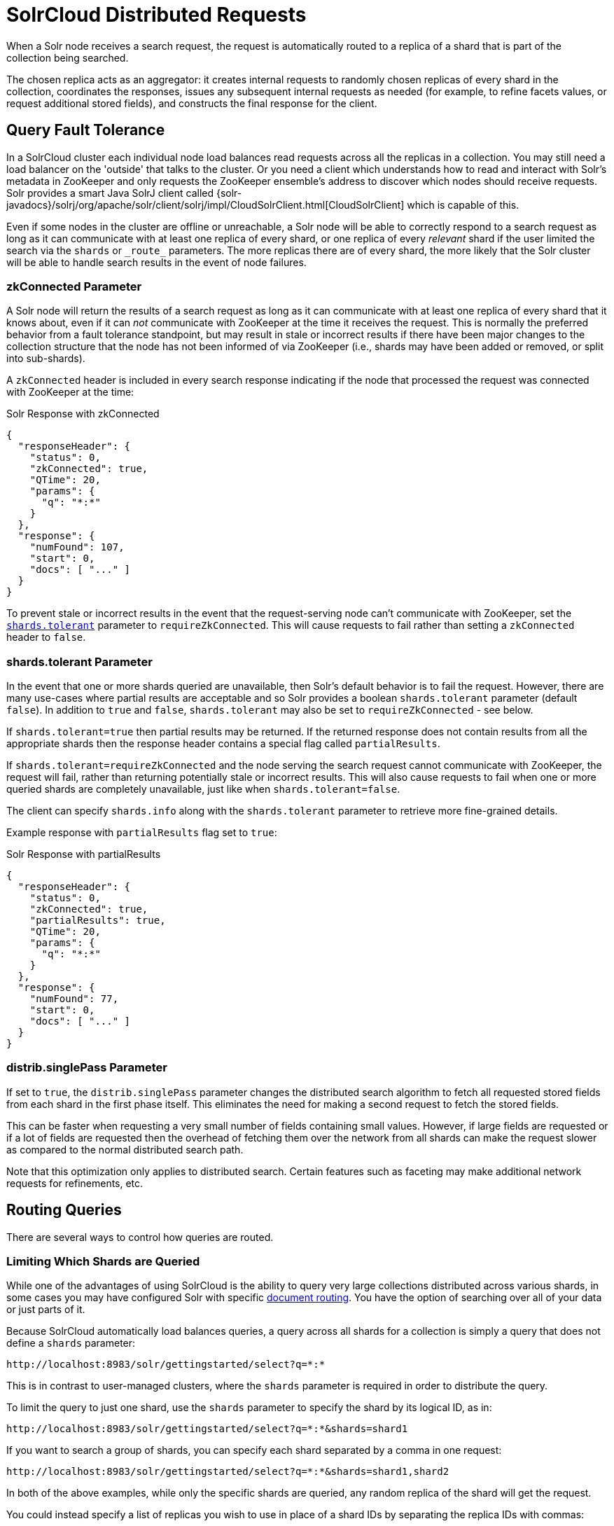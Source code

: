 = SolrCloud Distributed Requests
// Licensed to the Apache Software Foundation (ASF) under one
// or more contributor license agreements.  See the NOTICE file
// distributed with this work for additional information
// regarding copyright ownership.  The ASF licenses this file
// to you under the Apache License, Version 2.0 (the
// "License"); you may not use this file except in compliance
// with the License.  You may obtain a copy of the License at
//
//   http://www.apache.org/licenses/LICENSE-2.0
//
// Unless required by applicable law or agreed to in writing,
// software distributed under the License is distributed on an
// "AS IS" BASIS, WITHOUT WARRANTIES OR CONDITIONS OF ANY
// KIND, either express or implied.  See the License for the
// specific language governing permissions and limitations
// under the License.

When a Solr node receives a search request, the request is automatically routed to a replica of a shard that is part of the collection being searched.

The chosen replica acts as an aggregator: it creates internal requests to randomly chosen replicas of every shard in the collection, coordinates the responses, issues any subsequent internal requests as needed (for example, to refine facets values, or request additional stored fields), and constructs the final response for the client.

== Query Fault Tolerance

In a SolrCloud cluster each individual node load balances read requests across all the replicas in a collection.
You may still need a load balancer on the 'outside' that talks to the cluster.
Or you need a client which understands how to read and interact with Solr's metadata in ZooKeeper and only requests the ZooKeeper ensemble's address to discover which nodes should receive requests.
Solr provides a smart Java SolrJ client called {solr-javadocs}/solrj/org/apache/solr/client/solrj/impl/CloudSolrClient.html[CloudSolrClient] which is capable of this.

Even if some nodes in the cluster are offline or unreachable, a Solr node will be able to correctly respond to a search request as long as it can communicate with at least one replica of every shard, or one replica of every _relevant_ shard if the user limited the search via the `shards` or `\_route_` parameters.
The more replicas there are of every shard, the more likely that the Solr cluster will be able to handle search results in the event of node failures.

=== zkConnected Parameter

A Solr node will return the results of a search request as long as it can communicate with at least one replica of every shard that it knows about, even if it can _not_ communicate with ZooKeeper at the time it receives the request.
This is normally the preferred behavior from a fault tolerance standpoint, but may result in stale or incorrect results if there have been major changes to the collection structure that the node has not been informed of via ZooKeeper (i.e., shards may have been added or removed, or split into sub-shards).

A `zkConnected` header is included in every search response indicating if the node that processed the request was connected with ZooKeeper at the time:

.Solr Response with zkConnected
[source,json]
----
{
  "responseHeader": {
    "status": 0,
    "zkConnected": true,
    "QTime": 20,
    "params": {
      "q": "*:*"
    }
  },
  "response": {
    "numFound": 107,
    "start": 0,
    "docs": [ "..." ]
  }
}
----

To prevent stale or incorrect results in the event that the request-serving node can't communicate with ZooKeeper, set the <<shards-tolerant-parameter,`shards.tolerant`>> parameter to `requireZkConnected`.
This will cause requests to fail rather than setting a `zkConnected` header to `false`.

=== shards.tolerant Parameter

In the event that one or more shards queried are unavailable, then Solr's default behavior is to fail the request.
However, there are many use-cases where partial results are acceptable and so Solr provides a boolean `shards.tolerant` parameter (default `false`).
In addition to `true` and `false`, `shards.tolerant` may also be set to `requireZkConnected` - see below.

If `shards.tolerant=true` then partial results may be returned.
If the returned response does not contain results from all the appropriate shards then the response header contains a special flag called `partialResults`.

If `shards.tolerant=requireZkConnected` and the node serving the search request cannot communicate with ZooKeeper, the request will fail, rather than returning potentially stale or incorrect results.
This will also cause requests to fail when one or more queried shards are completely unavailable, just like when `shards.tolerant=false`.

// TODO: add section on shards.info with examples
The client can specify `shards.info` along with the `shards.tolerant` parameter to retrieve more fine-grained details.

Example response with `partialResults` flag set to `true`:

.Solr Response with partialResults
[source,json]
----
{
  "responseHeader": {
    "status": 0,
    "zkConnected": true,
    "partialResults": true,
    "QTime": 20,
    "params": {
      "q": "*:*"
    }
  },
  "response": {
    "numFound": 77,
    "start": 0,
    "docs": [ "..." ]
  }
}
----

=== distrib.singlePass Parameter

If set to `true`, the `distrib.singlePass` parameter changes the distributed search algorithm to fetch all requested stored fields from each shard in the first phase itself.
This eliminates the need for making a second request to fetch the stored fields.

This can be faster when requesting a very small number of fields containing small values.
However, if large fields are requested or if a lot of fields are requested then the overhead of fetching them over the network from all shards can make the request slower as compared to the normal distributed search path.

Note that this optimization only applies to distributed search.
Certain features such as faceting may make additional network requests for refinements, etc.

== Routing Queries

There are several ways to control how queries are routed.

=== Limiting Which Shards are Queried

While one of the advantages of using SolrCloud is the ability to query very large collections distributed across various shards, in some cases you may have configured Solr with specific xref:solrcloud-shards-indexing.adoc#document-routing[document routing].
You have the option of searching over all of your data or just parts of it.

Because SolrCloud automatically load balances queries, a query across all shards for a collection is simply a query that does not define a `shards` parameter:

[source,text]
----
http://localhost:8983/solr/gettingstarted/select?q=*:*
----

This is in contrast to user-managed clusters, where the `shards` parameter is required in order to distribute the query.

To limit the query to just one shard, use the `shards` parameter to specify the shard by its logical ID, as in:

[source,text]
----
http://localhost:8983/solr/gettingstarted/select?q=*:*&shards=shard1
----

If you want to search a group of shards, you can specify each shard separated by a comma in one request:

[source,text]
----
http://localhost:8983/solr/gettingstarted/select?q=*:*&shards=shard1,shard2
----

In both of the above examples, while only the specific shards are queried, any random replica of the shard will get the request.

You could instead specify a list of replicas you wish to use in place of a shard IDs by separating the replica IDs with commas:

[source,text]
----
http://localhost:8983/solr/gettingstarted/select?q=*:*&shards=localhost:7574/solr/gettingstarted,localhost:8983/solr/gettingstarted
----

Or you can specify a list of replicas to choose from for a single shard (for load balancing purposes) by using the pipe symbol (|) between different replica IDs:

[source,text]
----
http://localhost:8983/solr/gettingstarted/select?q=*:*&shards=localhost:7574/solr/gettingstarted|localhost:7500/solr/gettingstarted
----

Finally, you can specify a list of shards (separated by commas) each defined by a list of replicas (separated by pipes).

In the following example, 2 shards are queried, the first being a random replica from shard1, the second being a random replica from the explicit pipe delimited list:

[source,text]
----
http://localhost:8983/solr/gettingstarted/select?q=*:*&shards=shard1,localhost:7574/solr/gettingstarted|localhost:7500/solr/gettingstarted
----

=== shards.preference Parameter

Solr allows you to pass an optional string parameter named `shards.preference` to indicate that a distributed query should sort the available replicas in the given order of precedence within each shard.

The syntax is: `shards.preference=_property_:__value__`.
The order of the properties and the values are significant: the first one is the primary sort, the second is secondary, etc.

IMPORTANT: `shards.preference` is supported for single shard scenarios only when using the SolrJ clients.
Queries that do not use the SolrJ client cannot use `shards.preference` in single shard collections.

The properties that can be specified are as follows:

`replica.type`::
One or more replica types that are preferred.
Any combination of `PULL`, `TLOG` and `NRT` is allowed.

`replica.location`::
One or more replica locations that are preferred.
+
A location starts with `http://hostname:port`.
Matching is done for the given string as a prefix, so it's possible to e.g., leave out the port.
+
A special value `local` may be used to denote any local replica running on the same Solr instance as the one handling the query.
This is useful when a query requests many fields or large fields to be returned per document because it avoids moving large amounts of data over the network when it is available locally.
In addition, this feature can be useful for minimizing the impact of a problematic replica with degraded performance, as it reduces the likelihood that the degraded replica will be hit by other healthy replicas.
+
The value of `replica.location:local` diminishes as the number of shards (that have no locally-available replicas) in a collection increases because the query controller will have to direct the query to non-local replicas for most of the shards.
+
In other words, this feature is mostly useful for optimizing queries directed towards collections with a small number of shards and many replicas.
+
Also, this option should only be used if you are load balancing requests across all nodes that host replicas for the collection you are querying, as Solr's `CloudSolrClient` will do.
If not load-balancing, this feature can introduce a hotspot in the cluster since queries won't be evenly distributed across the cluster.

`replica.base`::
Applied after sorting by inherent replica attributes, this property defines a fallback ordering among sets of preference-equivalent replicas; if specified, only one value may be specified for this property, and it must be specified last.
+
`random`, the default, randomly shuffles replicas for each request.
This distributes requests evenly, but can result in sub-optimal cache usage for shards with replication factor > 1.
+
`stable:dividend:_paramName_` parses an integer from the value associated with the given parameter name; this integer is used as the dividend (mod equivalent replica count) to determine (via list rotation) order of preference among equivalent replicas.
+
`stable[:hash[:_paramName_]]` the string value associated with the given parameter name is hashed to a dividend that is used to determine replica preference order (analogous to the explicit `dividend` property above); `_paramName_` defaults to `q` if not specified, providing stable routing keyed to the string value of the "main query".
Note that this may be inappropriate for some use cases (e.g., static main queries that leverage parameter substitution)

`replica.leader`::
Prefer replicas based on their leader status, set to either `true` or `false`.
+
Consider a shard with two `TLOG` replicas and four `PULL` replicas (six replicas in total, one of which is the leader).
With `shards.preference=replica.leader:false`, 5 out of 6 replicas will be preferred.
Contrast this with `shards.preference=replica.type:PULL` where only 4 of 6 replicas will be preferred.
+
Note that the non-leader `TLOG` replica behaves like a `PULL` replica from a search perspective; it pulls index updates from the leader just like a `PULL` replica and does not perform soft-commits.
The difference is that the non-leader `TLOG` replica also captures updates in its TLOG, so that it is a candidate to replace the current leader if it is lost.

`node.sysprop`::
Query will be routed to nodes with same defined system properties as the current one.
For example, if you start Solr nodes on different racks, you'll want to identify those nodes by a xref:configuration-guide:property-substitution.adoc#jvm-system-properties[system property] (e.g., `-Drack=rack1`).
Then, queries can contain `shards.preference=node.sysprop:sysprop.rack`, to make sure you always hit shards with the same value of `rack`.

*Examples*:

* Prefer stable routing (keyed to client "sessionId" parameter) among otherwise equivalent replicas:
+
[source,text]
shards.preference=replica.base:stable:hash:sessionId&sessionId=abc123

* Prefer PULL replicas:
+
[source,text]
shards.preference=replica.type:PULL

* Prefer PULL replicas, or TLOG replicas if PULL replicas are not available:
+
[source,text]
shards.preference=replica.type:PULL,replica.type:TLOG

* Prefer any local replicas:
+
[source,text]
shards.preference=replica.location:local

* Prefer any replicas on a host called "server1" with "server2" as the secondary option:
+
[source,text]
shards.preference=replica.location:http://server1,replica.location:http://server2

* Prefer PULL replicas if available, otherwise TLOG replicas, and local replicas among those:
+
[source,text]
shards.preference=replica.type:PULL,replica.type:TLOG,replica.location:local

* Prefer local replicas, and among them PULL replicas when available, otherwise TLOG replicas:
+
[source,text]
shards.preference=replica.location:local,replica.type:PULL,replica.type:TLOG

* Prefer any replica that is not a leader:
+
[source,text]
shards.preference=replica.leader:false

Note that if you provide these parameters in a query string, they need to be properly URL-encoded.

=== collection Parameter

The `collection` parameter allows you to specify a collection or a number of collections on which the query should be executed.
This allows you to query multiple collections at once and the features of Solr which work in a distributed manner will work across collections.

[source,plain]
----
http://localhost:8983/solr/collection1/select?collection=collection1,collection2,collection3
----

=== \_route_ Parameter

The `\_route_` parameter can be used to specify a route key which is used to figure out the corresponding shards.
For example, if you have a document with a unique key "user1!123", then specifying the route key as "_route_=user1!" (notice the trailing '!' character) will route the request to the shard which hosts that user.
You can specify multiple route keys separated by comma.
This parameter can be leveraged when we have shard data by users.
See xref:solrcloud-shards-indexing.adoc#document-routing[Document Routing] for more information

[source,plain]
----
http://localhost:8983/solr/collection1/select?q=*:*&_route_=user1!
http://localhost:8983/solr/collection1/select?q=*:*&_route_=user1!,user2!
----

== Near Real Time (NRT) Use Cases

Near Real Time (NRT) search means that documents are available for search soon after being indexed.
NRT searching is one of the main features of SolrCloud and is rarely attempted in user-managed clusters or single-node installations.

Document durability and searchability are controlled by `commits`.
The "Near" in "Near Real Time" is configurable to meet the needs of your application.
Commits are either "hard" or "soft" and can be issued by a client (say SolrJ), via a REST call or configured to occur automatically in `solrconfig.xml`.
The recommendation usually gives is to configure your commit strategy in `solrconfig.xml` (see below) and avoid issuing commits externally.

Typically in NRT applications, hard commits are configured with `openSearcher=false`, and soft commits are configured to make documents visible for search.

When a commit occurs, various background tasks are initiated, segment merging for example.
These background tasks do not block additional updates to the index nor do they delay the availability of the documents for search.

When configuring for NRT, pay special attention to cache and autowarm settings as they can have a significant impact on NRT performance.
For extremely short autoCommit intervals, consider disabling caching and autowarming completely.

== Configuring the ShardHandlerFactory

Administrators who want fine-grained control over the concurrency and thread-pooling used in performing distributed-search may define a `shardHandlerFactory` in their SearchHandler configuration.
The default configuration, `HttpShardHandlerFactory`, favors throughput over latency.
An alternate implementation, `ParallelShardHandlerFactory`, is also available and may be preferable for collections with many shards.

With either implementation, a number of other `shardHandlerFactory` settings (thread-pool sizes, network timeouts, etc.) are available to administrators who wish to further tune distributed-search behavior.
See the xref:configuration-guide:configuring-solr-xml.adoc#the-shardhandlerfactory-element[ShardHandler documentation here] for more details.

[[distributedidf]]
== Distributed Inverse Document Frequency (IDF)

Document and term statistics are needed in order to calculate relevancy.
In a distributed system, these statistics can vary from node to node, introducing bias or inaccuracies into scoring calculations.

Solr stores the document and term statistics in a cache called the `statsCache`.
There are four implementations out of the box when it comes to document statistics calculation:

* `LocalStatsCache`: This uses only local term and document statistics to compute relevance.
In cases with uniform term distribution across shards, this works reasonably well.
This option is the default if no `<statsCache>` is configured.

* `ExactStatsCache`: This implementation uses global values (across the collection) for document frequency.
It's recommended to choose this option if precise scoring across nodes is important for your implementation.

* `ExactSharedStatsCache`: This is like the `ExactStatsCache` in its functionality but the global stats are reused for subsequent requests with the same terms.

* `LRUStatsCache`: This implementation uses a least-recently-used cache to hold global stats, which are shared between requests.

The implementation can be selected by setting `<statsCache>` in `solrconfig.xml`.
For example, the following line makes Solr use the `ExactStatsCache` implementation:

[source,xml]
----
<statsCache class="org.apache.solr.search.stats.ExactStatsCache"/>
----

=== distrib.statsCache Parameter

The query param distrib.statsCache defaults to `true`. If set to `false`, distributed calls to fetch global term stats is turned off for this query. This can reduce overhead for queries that do not utilize distributed IDF for score calculation.

[source,xml]
----
http://localhost:8987/solr/collection1/select?q=*%3A*&wt=json&fq={!terms f=id}id1,id2&distrib.statsCache=false
----



== Avoiding Distributed Deadlock

Each shard serves top-level query requests and then makes sub-requests to all of the other shards.
Care should be taken to ensure that the max number of threads serving HTTP requests is greater than the possible number of requests from both top-level clients and other shards.
If this is not the case, the configuration may result in a distributed deadlock.

For example, a deadlock might occur in the case of two shards, each with just a single thread to service HTTP requests.
Both threads could receive a top-level request concurrently, and make sub-requests to each other.
Because there are no more remaining threads to service requests, the incoming requests will be blocked until the other pending requests are finished, but they will not finish since they are waiting for the sub-requests.
By ensuring that Solr is configured to handle a sufficient number of threads, you can avoid deadlock situations like this.

== Distributed Tracing and Debugging

The `debug` parameter with a value of `track` can be used to trace the request as well as find timing information for each phase of a distributed request.
